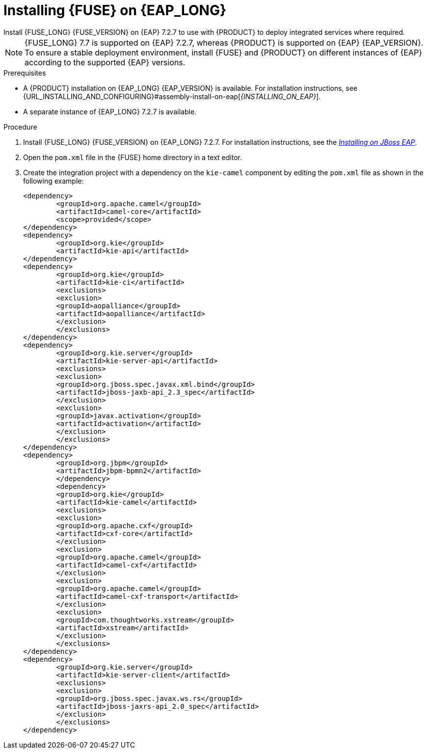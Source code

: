 [id='installing-on-fuse-eap-proc']
= Installing {FUSE} on {EAP_LONG}
Install {FUSE_LONG} {FUSE_VERSION} on {EAP} 7.2.7 to use with {PRODUCT} to deploy integrated services where required.

[NOTE]
====
{FUSE_LONG} 7.7 is supported on {EAP} 7.2.7, whereas {PRODUCT} is supported on {EAP} {EAP_VERSION}. To ensure a stable deployment environment, install {FUSE} and {PRODUCT} on different instances of {EAP} according to the supported {EAP} versions.
====

.Prerequisites
* A {PRODUCT} installation on {EAP_LONG} {EAP_VERSION} is available. For installation instructions, see {URL_INSTALLING_AND_CONFIGURING}#assembly-install-on-eap[_{INSTALLING_ON_EAP}_].
* A separate instance of {EAP_LONG} 7.2.7 is available.

.Procedure
. Install {FUSE_LONG} {FUSE_VERSION} on {EAP_LONG} 7.2.7. For installation instructions, see the https://access.redhat.com/documentation/en-us/red_hat_fuse/{FUSE_VERSION}/html-single/installing_on_jboss_eap/index[_Installing on JBoss EAP_].

. Open the `pom.xml` file in the {FUSE} home directory in a text editor.
. Create the integration project with a dependency on the `kie-camel` component by editing the `pom.xml` file as shown in the following example:
+
[source,xml]
----
<dependency>
  	<groupId>org.apache.camel</groupId>
  	<artifactId>camel-core</artifactId>
  	<scope>provided</scope>
</dependency>
<dependency>
  	<groupId>org.kie</groupId>
  	<artifactId>kie-api</artifactId>
</dependency>
<dependency>
  	<groupId>org.kie</groupId>
  	<artifactId>kie-ci</artifactId>
  	<exclusions>
    	<exclusion>
      	<groupId>aopalliance</groupId>
      	<artifactId>aopalliance</artifactId>
    	</exclusion>
  	</exclusions>
</dependency>
<dependency>
  	<groupId>org.kie.server</groupId>
  	<artifactId>kie-server-api</artifactId>
  	<exclusions>
    	<exclusion>
      	<groupId>org.jboss.spec.javax.xml.bind</groupId>
      	<artifactId>jboss-jaxb-api_2.3_spec</artifactId>
    	</exclusion>
    	<exclusion>
      	<groupId>javax.activation</groupId>
      	<artifactId>activation</artifactId>
    	</exclusion>
  	</exclusions>
</dependency>
<dependency>
  	<groupId>org.jbpm</groupId>
  	<artifactId>jbpm-bpmn2</artifactId>
	</dependency>
	<dependency>
  	<groupId>org.kie</groupId>
  	<artifactId>kie-camel</artifactId>
  	<exclusions>
    	<exclusion>
      	<groupId>org.apache.cxf</groupId>
      	<artifactId>cxf-core</artifactId>
    	</exclusion>
    	<exclusion>
      	<groupId>org.apache.camel</groupId>
      	<artifactId>camel-cxf</artifactId>
    	</exclusion>
    	<exclusion>
      	<groupId>org.apache.camel</groupId>
      	<artifactId>camel-cxf-transport</artifactId>
    	</exclusion>
    	<exclusion>
      	<groupId>com.thoughtworks.xstream</groupId>
      	<artifactId>xstream</artifactId>
    	</exclusion>
  	</exclusions>
</dependency>
<dependency>
   	<groupId>org.kie.server</groupId>
   	<artifactId>kie-server-client</artifactId>
   	<exclusions>
     	<exclusion>
       	<groupId>org.jboss.spec.javax.ws.rs</groupId>
       	<artifactId>jboss-jaxrs-api_2.0_spec</artifactId>
     	</exclusion>
   	</exclusions>
</dependency>
----

